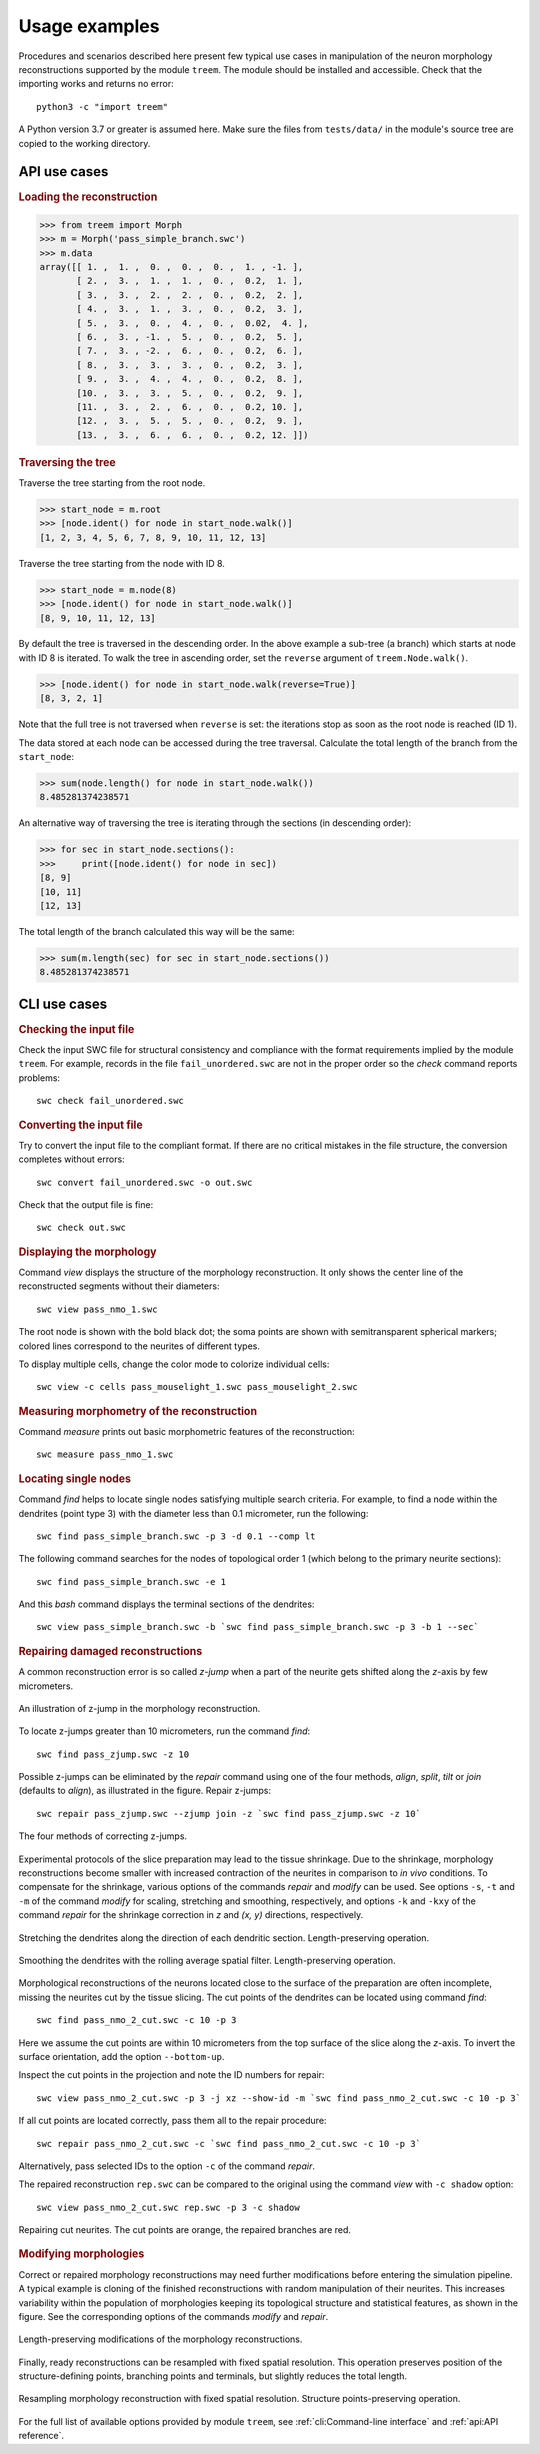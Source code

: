 Usage examples
==============

Procedures and scenarios described here present few typical use cases in
manipulation of the neuron morphology reconstructions supported by the
module ``treem``. The module should be installed and accessible. Check
that the importing works and returns no error::

    python3 -c "import treem"

A Python version 3.7 or greater is assumed here. Make sure the files from
``tests/data/`` in the module's source tree are copied to the working
directory.


API use cases
-------------

.. rubric:: Loading the reconstruction

>>> from treem import Morph
>>> m = Morph('pass_simple_branch.swc')
>>> m.data
array([[ 1. ,  1. ,  0. ,  0. ,  0. ,  1. , -1. ],
       [ 2. ,  3. ,  1. ,  1. ,  0. ,  0.2,  1. ],
       [ 3. ,  3. ,  2. ,  2. ,  0. ,  0.2,  2. ],
       [ 4. ,  3. ,  1. ,  3. ,  0. ,  0.2,  3. ],
       [ 5. ,  3. ,  0. ,  4. ,  0. ,  0.02,  4. ],
       [ 6. ,  3. , -1. ,  5. ,  0. ,  0.2,  5. ],
       [ 7. ,  3. , -2. ,  6. ,  0. ,  0.2,  6. ],
       [ 8. ,  3. ,  3. ,  3. ,  0. ,  0.2,  3. ],
       [ 9. ,  3. ,  4. ,  4. ,  0. ,  0.2,  8. ],
       [10. ,  3. ,  3. ,  5. ,  0. ,  0.2,  9. ],
       [11. ,  3. ,  2. ,  6. ,  0. ,  0.2, 10. ],
       [12. ,  3. ,  5. ,  5. ,  0. ,  0.2,  9. ],
       [13. ,  3. ,  6. ,  6. ,  0. ,  0.2, 12. ]])


.. rubric:: Traversing the tree

Traverse the tree starting from the root node.

>>> start_node = m.root
>>> [node.ident() for node in start_node.walk()]
[1, 2, 3, 4, 5, 6, 7, 8, 9, 10, 11, 12, 13]

Traverse the tree starting from the node with ID 8.

>>> start_node = m.node(8)
>>> [node.ident() for node in start_node.walk()]
[8, 9, 10, 11, 12, 13]

By default the tree is traversed in the descending order. In the
above example a sub-tree (a branch) which starts at node with ID 8
is iterated. To walk the tree in ascending order, set the ``reverse``
argument of ``treem.Node.walk()``.

>>> [node.ident() for node in start_node.walk(reverse=True)]
[8, 3, 2, 1]

Note that the full tree is not traversed when ``reverse`` is set: the
iterations stop as soon as the root node is reached (ID 1).

The data stored at each node can be accessed during the tree
traversal. Calculate the total length of the branch from the
``start_node``:

>>> sum(node.length() for node in start_node.walk())
8.485281374238571

An alternative way of traversing the tree is iterating through the
sections (in descending order):

>>> for sec in start_node.sections():
>>>     print([node.ident() for node in sec])
[8, 9]
[10, 11]
[12, 13]

The total length of the branch calculated this way will be the same:

>>> sum(m.length(sec) for sec in start_node.sections())
8.485281374238571


CLI use cases
-------------


.. rubric:: Checking the input file

Check the input SWC file for structural consistency and compliance
with the format requirements implied by the module ``treem``. For
example, records in the file ``fail_unordered.swc`` are not in the proper
order so the `check` command reports problems::

    swc check fail_unordered.swc

.. program-output:: bash -c "swc check ../../tests/data/fail_unordered.swc || true"


.. rubric:: Converting the input file

Try to convert the input file to the compliant format. If there are
no critical mistakes in the file structure, the conversion completes
without errors::

    swc convert fail_unordered.swc -o out.swc

.. program-output:: swc convert ../../tests/data/fail_unordered.swc -o /dev/null

Check that the output file is fine::

    swc check out.swc


.. rubric:: Displaying the morphology

Command `view` displays the structure of the morphology reconstruction. It
only shows the center line of the reconstructed segments without their
diameters::

    swc view pass_nmo_1.swc

The root node is shown with the bold black dot; the soma points are
shown with semitransparent spherical markers; colored lines correspond
to the neurites of different types.

To display multiple cells, change the color mode to colorize individual
cells::

    swc view -c cells pass_mouselight_1.swc pass_mouselight_2.swc


.. rubric:: Measuring morphometry of the reconstruction

Command `measure` prints out basic morphometric features of the reconstruction::

    swc measure pass_nmo_1.swc

.. program-output:: bash -c "swc measure ../../tests/data/pass_nmo_1.swc -o /dev/null | head; echo [...]; swc measure ../../tests/data/pass_nmo_1.swc -o /dev/null | tail"


.. rubric:: Locating single nodes

Command `find` helps to locate single nodes satisfying multiple search
criteria. For example, to find a node within the dendrites (point type 3)
with the diameter less than 0.1 micrometer, run the following::

    swc find pass_simple_branch.swc -p 3 -d 0.1 --comp lt

.. program-output:: swc find ../../tests/data/pass_simple_branch.swc -p 3 -d 0.1 --comp lt

The following command searches for the nodes of topological order 1
(which belong to the primary neurite sections)::

    swc find pass_simple_branch.swc -e 1

And this `bash` command displays the terminal sections of the dendrites::

    swc view pass_simple_branch.swc -b `swc find pass_simple_branch.swc -p 3 -b 1 --sec`


.. rubric:: Repairing damaged reconstructions

A common reconstruction error is so called `z-jump` when a part of the
neurite gets shifted along the `z`-axis by few micrometers.

.. figure:: ../images/zjump.png
   :width: 200px
   :align: center

   An illustration of z-jump in the morphology reconstruction.

To locate z-jumps greater than 10 micrometers, run the command `find`::

    swc find pass_zjump.swc -z 10

.. program-output:: swc find ../../tests/data/pass_zjump.swc -z 10

Possible z-jumps can be eliminated by the `repair` command using one of
the four methods, `align`, `split`, `tilt` or `join` (defaults to
`align`), as illustrated in the figure. Repair z-jumps::

    swc repair pass_zjump.swc --zjump join -z `swc find pass_zjump.swc -z 10`

.. figure:: ../images/zjump_corr.png
   :width: 300px
   :align: center

   The four methods of correcting z-jumps.

Experimental protocols of the slice preparation may lead to the tissue
shrinkage. Due to the shrinkage, morphology reconstructions become smaller
with increased contraction of the neurites in comparison to `in vivo`
conditions.  To compensate for the shrinkage, various options of the
commands `repair` and `modify` can be used. See options ``-s``, ``-t``
and ``-m`` of the command `modify` for scaling, stretching and smoothing,
respectively, and options ``-k`` and ``-kxy`` of the command `repair`
for the shrinkage correction in `z` and `(x, y)` directions, respectively.

.. figure:: ../images/mod_stretch.png
   :width: 300px
   :align: center

   Stretching the dendrites along the direction of each dendritic
   section. Length-preserving operation.

.. figure:: ../images/mod_smooth.png
   :width: 300px
   :align: center

   Smoothing the dendrites with the rolling average spatial
   filter. Length-preserving operation.


Morphological reconstructions of the neurons located close to the
surface of the preparation are often incomplete, missing the neurites cut by
the tissue slicing. The cut points of the dendrites can be located using
command `find`::

    swc find pass_nmo_2_cut.swc -c 10 -p 3

.. program-output:: swc find ../../tests/data/pass_nmo_2_cut.swc -c 10 -p 3

Here we assume the cut points are within 10 micrometers from the top surface
of the slice along the `z`-axis. To invert the surface orientation,
add the option ``--bottom-up``.

Inspect the cut points in the projection and note the ID numbers
for repair::

    swc view pass_nmo_2_cut.swc -p 3 -j xz --show-id -m `swc find pass_nmo_2_cut.swc -c 10 -p 3`

If all cut points are located correctly, pass them all to the repair procedure::

    swc repair pass_nmo_2_cut.swc -c `swc find pass_nmo_2_cut.swc -c 10 -p 3`

Alternatively, pass selected IDs to the option ``-c`` of the command `repair`.

The repaired reconstruction ``rep.swc`` can be compared to the original
using the command `view` with ``-c shadow`` option::

    swc view pass_nmo_2_cut.swc rep.swc -p 3 -c shadow

.. figure:: ../images/rep_cut.png
   :width: 400px
   :align: center

   Repairing cut neurites. The cut points are orange, the repaired
   branches are red.


.. rubric:: Modifying morphologies

Correct or repaired morphology reconstructions may need further
modifications before entering the simulation pipeline. A typical example
is cloning of the finished reconstructions with random manipulation
of their neurites. This increases variability within the population of
morphologies keeping its topological structure and statistical features,
as shown in the figure. See the corresponding options of the commands
`modify` and `repair`.

.. figure:: ../images/mod_morph.png
   :width: 300px
   :align: center

   Length-preserving modifications of the morphology reconstructions.

Finally, ready reconstructions can be resampled with fixed spatial
resolution. This operation preserves position of the structure-defining
points, branching points and terminals, but slightly reduces the total
length.

.. figure:: ../images/rep_sample.png
   :width: 300px
   :align: center

   Resampling morphology reconstruction with fixed spatial
   resolution. Structure points-preserving operation.

For the full list of available options provided by module ``treem``,
see :ref:`cli:Command-line interface` and :ref:`api:API reference`.

